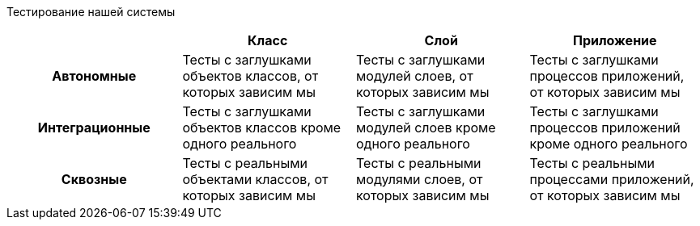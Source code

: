 Тестирование нашей системы

[frame=none]
|===
| ^|Класс ^|Слой ^|Приложение

^.^h|Автономные
|Тесты с заглушками объектов классов, от которых зависим мы
|Тесты с заглушками модулей слоев, от которых зависим мы
|Тесты с заглушками процессов приложений, от которых зависим мы

^.^h|Интеграционные
|Тесты с заглушками объектов классов кроме одного реального
|Тесты с заглушками модулей слоев кроме одного реального
|Тесты с заглушками процессов приложений кроме одного реального

^.^h|Сквозные
|Тесты с реальными объектами классов, от которых зависим мы
|Тесты с реальными модулями слоев, от которых зависим мы
|Тесты с реальными процессами приложений, от которых зависим мы
|===
